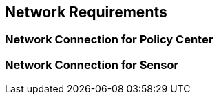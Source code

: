 [[network-requirements]]
== Network Requirements

[float]
=== Network Connection for Policy Center

[float]
=== Network Connection for Sensor
